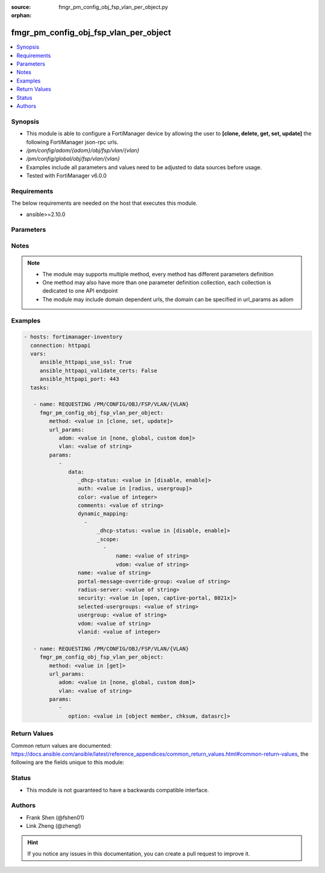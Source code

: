 :source: fmgr_pm_config_obj_fsp_vlan_per_object.py

:orphan:

.. _fmgr_pm_config_obj_fsp_vlan_per_object:

fmgr_pm_config_obj_fsp_vlan_per_object
++++++++++++++++++++++++++++++++++++++

.. versionadded:: 2.10

.. contents::
   :local:
   :depth: 1


Synopsis
--------

- This module is able to configure a FortiManager device by allowing the user to **[clone, delete, get, set, update]** the following FortiManager json-rpc urls.
- `/pm/config/adom/{adom}/obj/fsp/vlan/{vlan}`
- `/pm/config/global/obj/fsp/vlan/{vlan}`
- Examples include all parameters and values need to be adjusted to data sources before usage.
- Tested with FortiManager v6.0.0


Requirements
------------
The below requirements are needed on the host that executes this module.

- ansible>=2.10.0



Parameters
----------

.. raw:: html

 <ul>
 <li><span class="li-head">url_params</span> - parameters in url path <span class="li-normal">type: dict</span> <span class="li-required">required: true</span></li>
 <ul class="ul-self">
 <li><span class="li-head">adom</span> - the domain prefix <span class="li-normal">type: str</span> <span class="li-normal"> choices: none, global, custom dom</span></li>
 <li><span class="li-head">vlan</span> - the object name <span class="li-normal">type: str</span> </li>
 </ul>
 <li><span class="li-head">parameters for method: [clone, set, update]</span> - </li>
 <ul class="ul-self">
 <li><span class="li-head">data</span> - No description for the parameter <span class="li-normal">type: dict</span> <ul class="ul-self">
 <li><span class="li-head">_dhcp-status</span> - No description for the parameter <span class="li-normal">type: str</span>  <span class="li-normal">choices: [disable, enable]</span> </li>
 <li><span class="li-head">auth</span> - No description for the parameter <span class="li-normal">type: str</span>  <span class="li-normal">choices: [radius, usergroup]</span> </li>
 <li><span class="li-head">color</span> - No description for the parameter <span class="li-normal">type: int</span> </li>
 <li><span class="li-head">comments</span> - No description for the parameter <span class="li-normal">type: str</span> </li>
 <li><span class="li-head">dynamic_mapping</span> - No description for the parameter <span class="li-normal">type: array</span> <ul class="ul-self">
 <li><span class="li-head">_dhcp-status</span> - No description for the parameter <span class="li-normal">type: str</span>  <span class="li-normal">choices: [disable, enable]</span> </li>
 <li><span class="li-head">_scope</span> - No description for the parameter <span class="li-normal">type: array</span> <ul class="ul-self">
 <li><span class="li-head">name</span> - No description for the parameter <span class="li-normal">type: str</span> </li>
 <li><span class="li-head">vdom</span> - No description for the parameter <span class="li-normal">type: str</span> </li>
 </ul>
 </ul>
 <li><span class="li-head">name</span> - No description for the parameter <span class="li-normal">type: str</span> </li>
 <li><span class="li-head">portal-message-override-group</span> - No description for the parameter <span class="li-normal">type: str</span> </li>
 <li><span class="li-head">radius-server</span> - No description for the parameter <span class="li-normal">type: str</span> </li>
 <li><span class="li-head">security</span> - No description for the parameter <span class="li-normal">type: str</span>  <span class="li-normal">choices: [open, captive-portal, 8021x]</span> </li>
 <li><span class="li-head">selected-usergroups</span> - No description for the parameter <span class="li-normal">type: str</span> </li>
 <li><span class="li-head">usergroup</span> - No description for the parameter <span class="li-normal">type: str</span> </li>
 <li><span class="li-head">vdom</span> - No description for the parameter <span class="li-normal">type: str</span> </li>
 <li><span class="li-head">vlanid</span> - No description for the parameter <span class="li-normal">type: int</span> </li>
 </ul>
 </ul>
 <li><span class="li-head">parameters for method: [delete]</span> - </li>
 <ul class="ul-self">
 </ul>
 <li><span class="li-head">parameters for method: [get]</span> - </li>
 <ul class="ul-self">
 <li><span class="li-head">option</span> - Set fetch option for the request. <span class="li-normal">type: str</span>  <span class="li-normal">choices: [object member, chksum, datasrc]</span> </li>
 </ul>
 </ul>






Notes
-----
.. note::

   - The module may supports multiple method, every method has different parameters definition

   - One method may also have more than one parameter definition collection, each collection is dedicated to one API endpoint

   - The module may include domain dependent urls, the domain can be specified in url_params as adom

Examples
--------

.. code-block:: yaml+jinja

 - hosts: fortimanager-inventory
   connection: httpapi
   vars:
      ansible_httpapi_use_ssl: True
      ansible_httpapi_validate_certs: False
      ansible_httpapi_port: 443
   tasks:

    - name: REQUESTING /PM/CONFIG/OBJ/FSP/VLAN/{VLAN}
      fmgr_pm_config_obj_fsp_vlan_per_object:
         method: <value in [clone, set, update]>
         url_params:
            adom: <value in [none, global, custom dom]>
            vlan: <value of string>
         params:
            -
               data:
                  _dhcp-status: <value in [disable, enable]>
                  auth: <value in [radius, usergroup]>
                  color: <value of integer>
                  comments: <value of string>
                  dynamic_mapping:
                    -
                        _dhcp-status: <value in [disable, enable]>
                        _scope:
                          -
                              name: <value of string>
                              vdom: <value of string>
                  name: <value of string>
                  portal-message-override-group: <value of string>
                  radius-server: <value of string>
                  security: <value in [open, captive-portal, 8021x]>
                  selected-usergroups: <value of string>
                  usergroup: <value of string>
                  vdom: <value of string>
                  vlanid: <value of integer>

    - name: REQUESTING /PM/CONFIG/OBJ/FSP/VLAN/{VLAN}
      fmgr_pm_config_obj_fsp_vlan_per_object:
         method: <value in [get]>
         url_params:
            adom: <value in [none, global, custom dom]>
            vlan: <value of string>
         params:
            -
               option: <value in [object member, chksum, datasrc]>



Return Values
-------------


Common return values are documented: https://docs.ansible.com/ansible/latest/reference_appendices/common_return_values.html#common-return-values, the following are the fields unique to this module:


.. raw:: html

 <ul>
 <li><span class="li-return"> return values for method: [clone, delete, set, update]</span> </li>
 <ul class="ul-self">
 <li><span class="li-return">status</span>
 - No description for the parameter <span class="li-normal">type: dict</span> <ul class="ul-self">
 <li> <span class="li-return"> code </span> - No description for the parameter <span class="li-normal">type: int</span>  </li>
 <li> <span class="li-return"> message </span> - No description for the parameter <span class="li-normal">type: str</span>  </li>
 </ul>
 <li><span class="li-return">url</span>
 - No description for the parameter <span class="li-normal">type: str</span>  <span class="li-normal">example: /pm/config/adom/{adom}/obj/fsp/vlan/{vlan}</span>  </li>
 </ul>
 <li><span class="li-return"> return values for method: [get]</span> </li>
 <ul class="ul-self">
 <li><span class="li-return">data</span>
 - No description for the parameter <span class="li-normal">type: dict</span> <ul class="ul-self">
 <li> <span class="li-return"> _dhcp-status </span> - No description for the parameter <span class="li-normal">type: str</span>  </li>
 <li> <span class="li-return"> auth </span> - No description for the parameter <span class="li-normal">type: str</span>  </li>
 <li> <span class="li-return"> color </span> - No description for the parameter <span class="li-normal">type: int</span>  </li>
 <li> <span class="li-return"> comments </span> - No description for the parameter <span class="li-normal">type: str</span>  </li>
 <li> <span class="li-return"> dynamic_mapping </span> - No description for the parameter <span class="li-normal">type: array</span> <ul class="ul-self">
 <li> <span class="li-return"> _dhcp-status </span> - No description for the parameter <span class="li-normal">type: str</span>  </li>
 <li> <span class="li-return"> _scope </span> - No description for the parameter <span class="li-normal">type: array</span> <ul class="ul-self">
 <li> <span class="li-return"> name </span> - No description for the parameter <span class="li-normal">type: str</span>  </li>
 <li> <span class="li-return"> vdom </span> - No description for the parameter <span class="li-normal">type: str</span>  </li>
 </ul>
 </ul>
 <li> <span class="li-return"> name </span> - No description for the parameter <span class="li-normal">type: str</span>  </li>
 <li> <span class="li-return"> portal-message-override-group </span> - No description for the parameter <span class="li-normal">type: str</span>  </li>
 <li> <span class="li-return"> radius-server </span> - No description for the parameter <span class="li-normal">type: str</span>  </li>
 <li> <span class="li-return"> security </span> - No description for the parameter <span class="li-normal">type: str</span>  </li>
 <li> <span class="li-return"> selected-usergroups </span> - No description for the parameter <span class="li-normal">type: str</span>  </li>
 <li> <span class="li-return"> usergroup </span> - No description for the parameter <span class="li-normal">type: str</span>  </li>
 <li> <span class="li-return"> vdom </span> - No description for the parameter <span class="li-normal">type: str</span>  </li>
 <li> <span class="li-return"> vlanid </span> - No description for the parameter <span class="li-normal">type: int</span>  </li>
 </ul>
 <li><span class="li-return">status</span>
 - No description for the parameter <span class="li-normal">type: dict</span> <ul class="ul-self">
 <li> <span class="li-return"> code </span> - No description for the parameter <span class="li-normal">type: int</span>  </li>
 <li> <span class="li-return"> message </span> - No description for the parameter <span class="li-normal">type: str</span>  </li>
 </ul>
 <li><span class="li-return">url</span>
 - No description for the parameter <span class="li-normal">type: str</span>  <span class="li-normal">example: /pm/config/adom/{adom}/obj/fsp/vlan/{vlan}</span>  </li>
 </ul>
 </ul>





Status
------

- This module is not guaranteed to have a backwards compatible interface.


Authors
-------

- Frank Shen (@fshen01)
- Link Zheng (@zhengl)


.. hint::

    If you notice any issues in this documentation, you can create a pull request to improve it.



